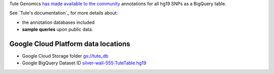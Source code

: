 Tute Genomics `has made available to the community <http://googlecloudplatform.blogspot.com/2015/03/Exploring-Genetic-Variation-with-Google-Genomics-and-Tute.html>`_ annotations for all hg19 SNPs as a BigQuery table.

See `Tute's documentation`_ for more details about:

* the annotation databases included
* **sample queries** upon public data.

Google Cloud Platform data locations
------------------------------------

* Google Cloud Storage folder `gs://tute_db <https://console.cloud.google.com/storage/tute_db>`_
* Google BigQuery Dataset ID `silver-wall-555:TuteTable.hg19 <https://bigquery.cloud.google.com/table/silver-wall-555:TuteTable.hg19>`_
